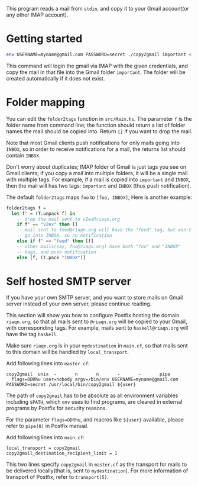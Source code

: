 This program reads a mail from =stdin=, and copy it to your
Gmail account(or any other IMAP account).

* Getting started
#+begin_src sh
env USERNAME=myname@gmail.com PASSWORD=secret ./copy2gmail important < ~/.maildir/cur/test.mail
#+end_src

This command will login the gmail via IMAP with the given credentials,
and copy the mail in that file into the Gmail folder ~important~. The
folder will be created automatically if it does not exist.

* Folder mapping
  You can edit the ~folder2tags~ function in ~src/Main.hs~. The
  parameter ~f~ is the folder name from command line; the function
  should return a list of folder names the mail should be copied into.
  Return ~[]~ if you want to drop the mail.

  Note that most Gmail clients push notifications for only mails going into
  ~INBOX~, so in order to receive notifications for a mail, the
  returns list should contain ~INBOX~.

  Don't worry about duplicates; IMAP folder of Gmail is just tags you
  see on Gmail clients; if you copy a mail into multiple folders, it will be a single mail with multiple tags. For
  example, if a mail is copied into ~important~ and ~INBOX~, then the
  mail will has two tags: ~important~ and ~INBOX~ (thus push notification).

  The default ~folder2tags~ maps ~foo~ to ~[foo, INBOX]~; Here is
  another example:
  #+begin_src haskell
    folder2tags f =
      let f' = (T.unpack f) in
        -- drop the mail sent to v2ex@riaqn.org
        if f' == "v2ex" then []
        -- mail sent to feed@riaqn.org will have the "feed" tag, but won't
        -- go into INBOX, so no notification
        else if f' == "feed" then [f]
        -- other mails(say, foo@riaqn.org) have both "foo" and "INBOX"
        -- tags, and push notification
        else [f, (T.pack "INBOX")]
  #+end_src
* Self hosted SMTP server
  If you have your own SMTP server, and you want to store
  mails on Gmail server instead of your own server, please continue
  reading.

  This section will show you how to configure Postfix hosting the
  domain ~riaqn.org~, so that all mails sent to ~@riaqn.org~ will be copied to
  your Gmail, with corresponding tags. For example, mails sent to
  ~haskell@riaqn.org~ will have the tag ~haskell~.

  Make sure ~riaqn.org~ is in your ~mydestination~ in ~main.cf~, so
  that mails sent to this domain will be handled by ~local_transport~.

  Add following lines into ~master.cf~:
  #+begin_example 
    copy2gmail  unix  -       n       n       -       -       pipe
      flags=ODRhu user=nobody argv=/bin/env USERNAME=myname@gmail.com PASSWORD=secret /usr/local/bin/copy2gmail ${user}
  #+end_example
  The path of ~copy2gmail~ has to be absolute as all environment
  variables including ~$PATH~, which ~env~ uses to find programs, are
  cleared in external programs by Postfix for security reasons.

  For the parameter ~flags=ODRhu~, and macros like ~${user}~ available, please refer to ~pipe(8)~ in
  Postfix manual.

  Add following lines into ~main.cf~:
  #+begin_example
    local_transport = copy2gmail
    copy2gmail_destination_recipient_limit = 1
  #+end_example

  This two lines specify ~copy2gmail~ in ~master.cf~ as the transport
  for mails to be delivered locally(that is, sent to ~mydestination~).
  For more information of transport of Postfix, refer to ~transport(5)~.

